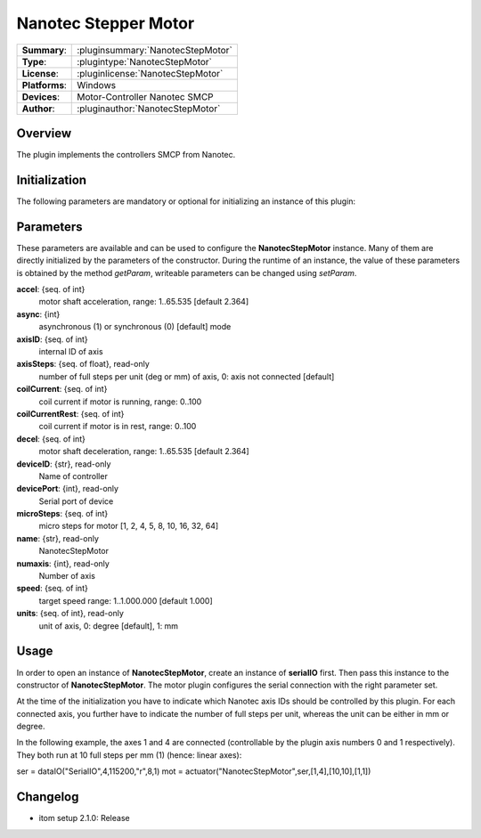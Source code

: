========================
 Nanotec Stepper Motor
========================

=============== ========================================================================================================
**Summary**:    :pluginsummary:`NanotecStepMotor`
**Type**:       :plugintype:`NanotecStepMotor`
**License**:    :pluginlicense:`NanotecStepMotor`
**Platforms**:  Windows
**Devices**:    Motor-Controller Nanotec SMCP
**Author**:     :pluginauthor:`NanotecStepMotor`
=============== ========================================================================================================

Overview
========

The plugin implements the controllers SMCP from Nanotec.

.. pluginsummaryextended::
    :plugin: NanotecStepMotor

Initialization
==============

The following parameters are mandatory or optional for initializing an instance of this plugin:

    .. plugininitparams::
        :plugin: NanotecStepMotor

Parameters
==========

These parameters are available and can be used to configure the **NanotecStepMotor** instance. Many of them are directly initialized by the
parameters of the constructor. During the runtime of an instance, the value of these parameters is obtained by the method *getParam*, writeable
parameters can be changed using *setParam*.

**accel**: {seq. of int}
    motor shaft acceleration, range: 1..65.535 [default 2.364]
**async**: {int}
    asynchronous (1) or synchronous (0) [default] mode
**axisID**: {seq. of int}
    internal ID of axis
**axisSteps**: {seq. of float}, read-only
    number of full steps per unit (deg or mm) of axis, 0: axis not connected [default]
**coilCurrent**: {seq. of int}
    coil current if motor is running, range: 0..100
**coilCurrentRest**: {seq. of int}
    coil current if motor is in rest, range: 0..100
**decel**: {seq. of int}
    motor shaft deceleration, range: 1..65.535 [default 2.364]
**deviceID**: {str}, read-only
    Name of controller
**devicePort**: {int}, read-only
    Serial port of device
**microSteps**: {seq. of int}
    micro steps for motor [1, 2, 4, 5, 8, 10, 16, 32, 64]
**name**: {str}, read-only
    NanotecStepMotor
**numaxis**: {int}, read-only
    Number of axis
**speed**: {seq. of int}
    target speed range: 1..1.000.000 [default 1.000]
**units**: {seq. of int}, read-only
    unit of axis, 0: degree [default], 1: mm

Usage
======

In order to open an instance of **NanotecStepMotor**, create an instance of **serialIO** first. Then pass this
instance to the constructor of **NanotecStepMotor**. The motor plugin configures the serial connection with the
right parameter set.

At the time of the initialization you have to indicate which Nanotec axis IDs should be controlled by this
plugin. For each connected axis, you further have to indicate the number of full steps per unit, whereas the unit
can be either in mm or degree.

In the following example, the axes 1 and 4 are connected (controllable by the plugin axis numbers 0 and 1 respectively).
They both run at 10 full steps per mm (1) (hence: linear axes):

ser = dataIO("SerialIO",4,115200,"\r",8,1)
mot = actuator("NanotecStepMotor",ser,[1,4],[10,10],[1,1])


Changelog
==========

* itom setup 2.1.0: Release
